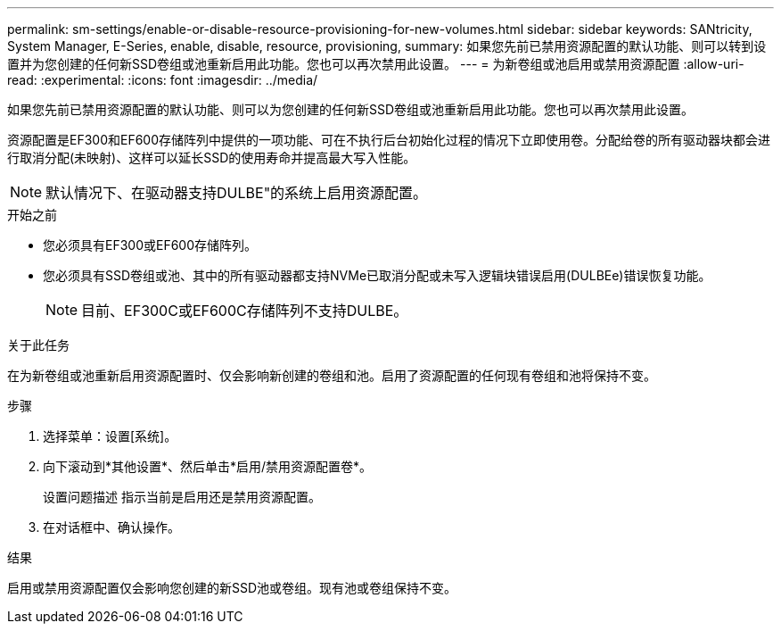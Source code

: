 ---
permalink: sm-settings/enable-or-disable-resource-provisioning-for-new-volumes.html 
sidebar: sidebar 
keywords: SANtricity, System Manager, E-Series, enable, disable, resource, provisioning, 
summary: 如果您先前已禁用资源配置的默认功能、则可以转到设置并为您创建的任何新SSD卷组或池重新启用此功能。您也可以再次禁用此设置。 
---
= 为新卷组或池启用或禁用资源配置
:allow-uri-read: 
:experimental: 
:icons: font
:imagesdir: ../media/


[role="lead"]
如果您先前已禁用资源配置的默认功能、则可以为您创建的任何新SSD卷组或池重新启用此功能。您也可以再次禁用此设置。

资源配置是EF300和EF600存储阵列中提供的一项功能、可在不执行后台初始化过程的情况下立即使用卷。分配给卷的所有驱动器块都会进行取消分配(未映射)、这样可以延长SSD的使用寿命并提高最大写入性能。


NOTE: 默认情况下、在驱动器支持DULBE"的系统上启用资源配置。

.开始之前
* 您必须具有EF300或EF600存储阵列。
* 您必须具有SSD卷组或池、其中的所有驱动器都支持NVMe已取消分配或未写入逻辑块错误启用(DULBEe)错误恢复功能。
+

NOTE: 目前、EF300C或EF600C存储阵列不支持DULBE。



.关于此任务
在为新卷组或池重新启用资源配置时、仅会影响新创建的卷组和池。启用了资源配置的任何现有卷组和池将保持不变。

.步骤
. 选择菜单：设置[系统]。
. 向下滚动到*其他设置*、然后单击*启用/禁用资源配置卷*。
+
设置问题描述 指示当前是启用还是禁用资源配置。

. 在对话框中、确认操作。


.结果
启用或禁用资源配置仅会影响您创建的新SSD池或卷组。现有池或卷组保持不变。
